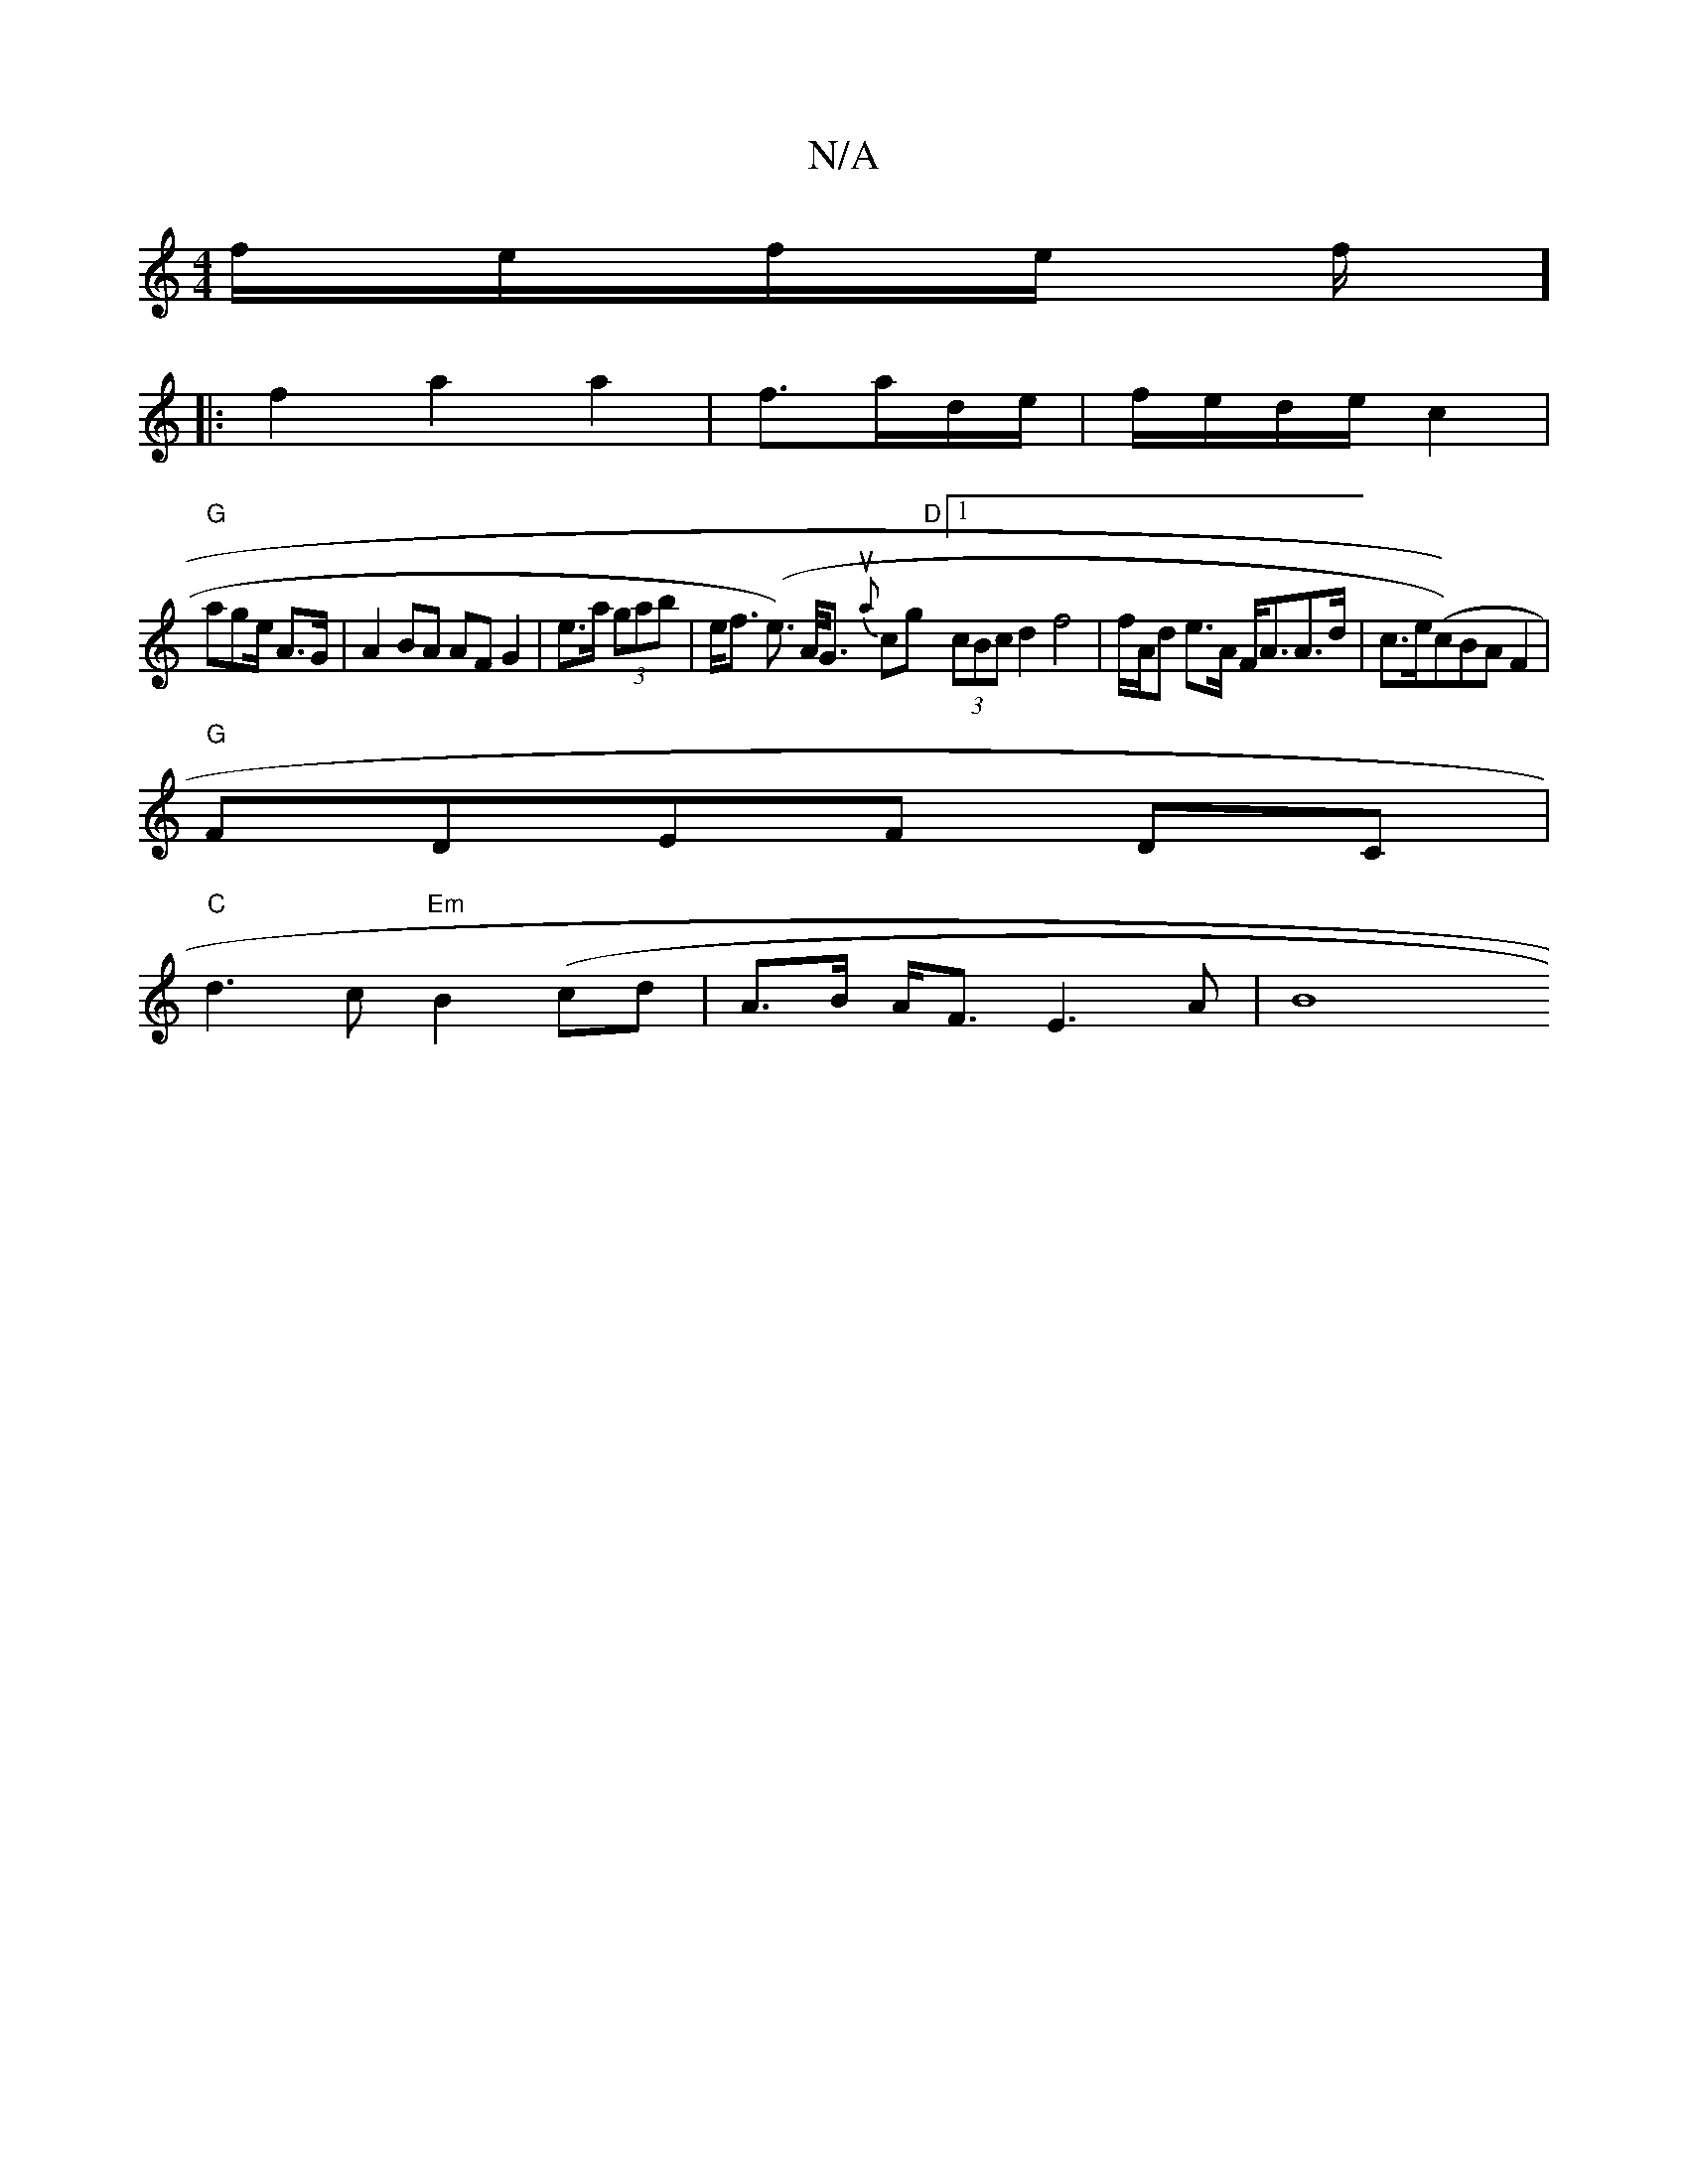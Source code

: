X:1
T:N/A
M:4/4
R:N/A
K:Cmajor
/f/e/f/e/ f/]
|:f2a2a2|f3/a/d/e/| f/e/d/e/2c2|
"G"age/2 A>G|A2BA AF G2|e>a (3gab | e<f (e>) A<G {nua}cg "D" [1 (3cBc d2 f4|f/A/d e>A F<AA>d|c>e(c))BAF2|
"G"FDEF DC|
"C"d3 c "Em"B2(cd | A>B A<F E3A |B8
